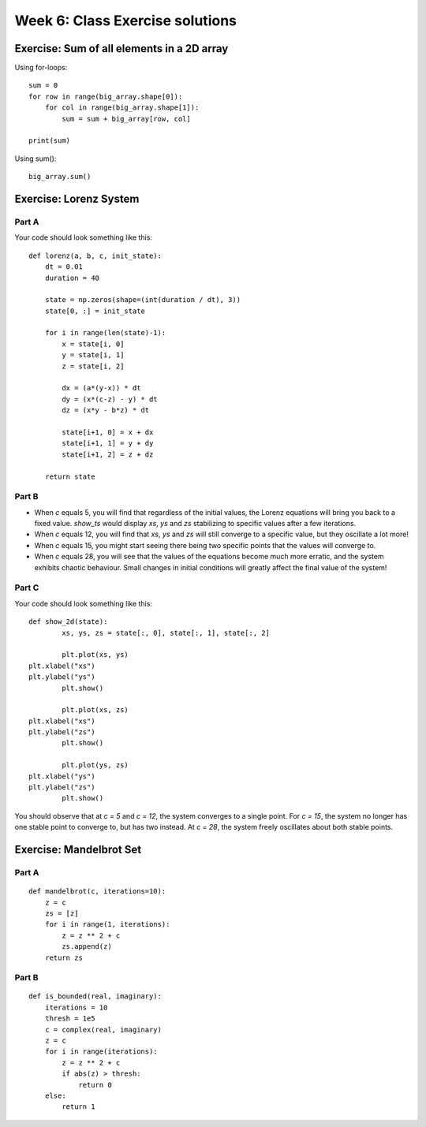 Week 6: Class Exercise solutions
================================

Exercise: Sum of all elements in a 2D array
-------------------------------------------
Using for-loops:
::

    sum = 0
    for row in range(big_array.shape[0]):
        for col in range(big_array.shape[1]):
            sum = sum + big_array[row, col]

    print(sum)
	
Using sum():
::

    big_array.sum()
	

Exercise: Lorenz System
-----------------------
Part A
^^^^^^
Your code should look something like this:
::

    def lorenz(a, b, c, init_state):
        dt = 0.01
        duration = 40

        state = np.zeros(shape=(int(duration / dt), 3))
        state[0, :] = init_state
        
        for i in range(len(state)-1):
            x = state[i, 0]
            y = state[i, 1]
            z = state[i, 2]
            
            dx = (a*(y-x)) * dt
            dy = (x*(c-z) - y) * dt
            dz = (x*y - b*z) * dt

            state[i+1, 0] = x + dx
            state[i+1, 1] = y + dy
            state[i+1, 2] = z + dz
            
        return state


Part B
^^^^^^
* When `c` equals 5, you will find that regardless of the initial values, the Lorenz equations will bring you back to a fixed value. `show_ts` would display `xs`, `ys` and `zs` stabilizing to specific values after a few iterations.
* When `c` equals 12, you will find that `xs`, `ys` and `zs` will still converge to a specific value, but they oscillate a lot more! 
* When `c` equals 15, you might start seeing there being two specific points that the values will converge to. 
* When `c` equals 28, you will see that the values of the equations become much more erratic, and the system exhibits chaotic behaviour. Small changes in initial conditions will greatly affect the final value of the system!

Part C
^^^^^^
Your code should look something like this:
::

	def show_2d(state):
		xs, ys, zs = state[:, 0], state[:, 1], state[:, 2]
		
		plt.plot(xs, ys)
        plt.xlabel("xs")
        plt.ylabel("ys")
		plt.show()
		
		plt.plot(xs, zs)
        plt.xlabel("xs")
        plt.ylabel("zs")
		plt.show()
		
		plt.plot(ys, zs)
        plt.xlabel("ys")
        plt.ylabel("zs")
		plt.show()

You should observe that at `c = 5`  and `c = 12`, the system converges to a single point. For `c = 15`, the system no longer has one stable point to converge to, but has two instead. At `c = 28`, the system freely oscillates about both stable points.

Exercise: Mandelbrot Set
------------------------
Part A
^^^^^^
::
    
    def mandelbrot(c, iterations=10):
        z = c
        zs = [z]
        for i in range(1, iterations):
            z = z ** 2 + c
            zs.append(z)
        return zs

Part B
^^^^^^
::

    def is_bounded(real, imaginary):
        iterations = 10
        thresh = 1e5
        c = complex(real, imaginary)
        z = c
        for i in range(iterations):
            z = z ** 2 + c
            if abs(z) > thresh:
                return 0
        else:
            return 1

